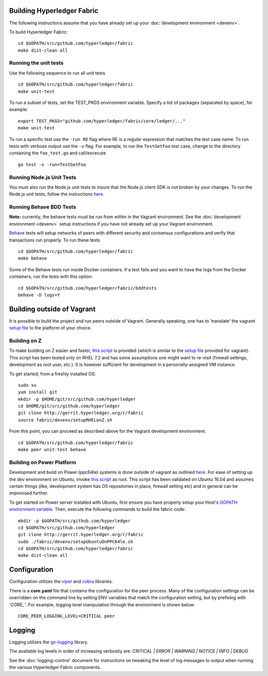 Building Hyperledger Fabric
---------------------------

The following instructions assume that you have already set up your
:doc:`development environment <devenv>`.

To build Hyperledger Fabric:

::

    cd $GOPATH/src/github.com/hyperledger/fabric
    make dist-clean all

Running the unit tests
~~~~~~~~~~~~~~~~~~~~~~

Use the following sequence to run all unit tests

::

    cd $GOPATH/src/github.com/hyperledger/fabric
    make unit-test

To run a subset of tests, set the TEST_PKGS environment variable.
Specify a list of packages (separated by space), for example:

::

    export TEST_PKGS="github.com/hyperledger/fabric/core/ledger/..."
    make unit-test

To run a specific test use the ``-run RE`` flag where RE is a regular
expression that matches the test case name. To run tests with verbose
output use the ``-v`` flag. For example, to run the ``TestGetFoo`` test
case, change to the directory containing the ``foo_test.go`` and
call/excecute

::

    go test -v -run=TestGetFoo



Running Node.js Unit Tests
~~~~~~~~~~~~~~~~~~~~~~~~~~

You must also run the Node.js unit tests to insure that the Node.js
client SDK is not broken by your changes. To run the Node.js unit tests,
follow the instructions
`here <https://github.com/hyperledger/fabric-sdk-node/blob/master/README.md>`__.

Running Behave BDD Tests
~~~~~~~~~~~~~~~~~~~~~~~~

**Note:** currently, the behave tests must be run from within in the
Vagrant environment. See the :doc:`development environment <devenv>` setup instructions
if you have not already set up your Vagrant environment.

`Behave <http://pythonhosted.org/behave/>`__ tests will setup networks
of peers with different security and consensus configurations and verify
that transactions run properly. To run these tests

::

    cd $GOPATH/src/github.com/hyperledger/fabric
    make behave

Some of the Behave tests run inside Docker containers. If a test fails
and you want to have the logs from the Docker containers, run the tests
with this option:

::

    cd $GOPATH/src/github.com/hyperledger/fabric/bddtests
    behave -D logs=Y

Building outside of Vagrant
---------------------------

It is possible to build the project and run peers outside of Vagrant.
Generally speaking, one has to 'translate' the vagrant `setup
file <https://github.com/hyperledger/fabric/blob/master/devenv/setup.sh>`__
to the platform of your choice.

Building on Z
~~~~~~~~~~~~~

To make building on Z easier and faster, `this
script <https://github.com/hyperledger/fabric/tree/master/devenv/setupRHELonZ.sh>`__
is provided (which is similar to the `setup
file <https://github.com/hyperledger/fabric/blob/master/devenv/setup.sh>`__
provided for vagrant). This script has been tested only on RHEL 7.2 and
has some assumptions one might want to re-visit (firewall settings,
development as root user, etc.). It is however sufficient for
development in a personally-assigned VM instance.

To get started, from a freshly installed OS:

::

    sudo su
    yum install git
    mkdir -p $HOME/git/src/github.com/hyperledger
    cd $HOME/git/src/github.com/hyperledger
    git clone http://gerrit.hyperledger.org/r/fabric
    source fabric/devenv/setupRHELonZ.sh

From this point, you can proceed as described above for the Vagrant
development environment.

::

    cd $GOPATH/src/github.com/hyperledger/fabric
    make peer unit-test behave

Building on Power Platform
~~~~~~~~~~~~~~~~~~~~~~~~~~

Development and build on Power (ppc64le) systems is done outside of
vagrant as outlined `here <#building-outside-of-vagrant>`__. For ease
of setting up the dev environment on Ubuntu, invoke `this
script <https://github.com/hyperledger/fabric/tree/master/devenv/setupUbuntuOnPPC64le.sh>`__
as root. This script has been validated on Ubuntu 16.04 and assumes
certain things (like, development system has OS repositories in place,
firewall setting etc) and in general can be improvised further.

To get started on Power server installed with Ubuntu, first ensure you
have properly setup your Host's `GOPATH environment
variable <https://github.com/golang/go/wiki/GOPATH>`__. Then, execute
the following commands to build the fabric code:

::

    mkdir -p $GOPATH/src/github.com/hyperledger
    cd $GOPATH/src/github.com/hyperledger
    git clone http://gerrit.hyperledger.org/r/fabric
    sudo ./fabric/devenv/setupUbuntuOnPPC64le.sh
    cd $GOPATH/src/github.com/hyperledger/fabric
    make dist-clean all

Configuration
-------------

Configuration utilizes the `viper <https://github.com/spf13/viper>`__
and `cobra <https://github.com/spf13/cobra>`__ libraries.

There is a **core.yaml** file that contains the configuration for the
peer process. Many of the configuration settings can be overridden on
the command line by setting ENV variables that match the configuration
setting, but by prefixing with *'CORE\_'*. For example, logging level
manipulation through the environment is shown below:

::

    CORE_PEER_LOGGING_LEVEL=CRITICAL peer

Logging
-------

Logging utilizes the `go-logging <https://github.com/op/go-logging>`__
library.

The available log levels in order of increasing verbosity are: *CRITICAL
\| ERROR \| WARNING \| NOTICE \| INFO \| DEBUG*

See the :doc:`logging-control` document for
instructions on tweaking the level of log messages to output when running
the various Hyperledger Fabric components.

.. Licensed under Creative Commons Attribution 4.0 International License
   https://creativecommons.org/licenses/by/4.0/
